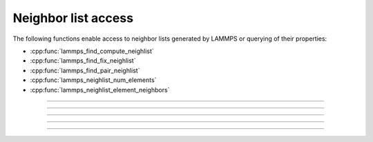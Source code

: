 Neighbor list access
====================

The following functions enable access to neighbor lists generated by
LAMMPS or querying of their properties:

- :cpp:func:`lammps_find_compute_neighlist`
- :cpp:func:`lammps_find_fix_neighlist`
- :cpp:func:`lammps_find_pair_neighlist`
- :cpp:func:`lammps_neighlist_num_elements`
- :cpp:func:`lammps_neighlist_element_neighbors`

-----------------------

.. doxygenfunction:: lammps_find_compute_neighlist
   :project: progguide

-----------------------

.. doxygenfunction:: lammps_find_fix_neighlist
   :project: progguide

-----------------------

.. doxygenfunction:: lammps_find_pair_neighlist
   :project: progguide

-----------------------

.. doxygenfunction:: lammps_neighlist_num_elements
   :project: progguide

-----------------------

.. doxygenfunction:: lammps_neighlist_element_neighbors
   :project: progguide
